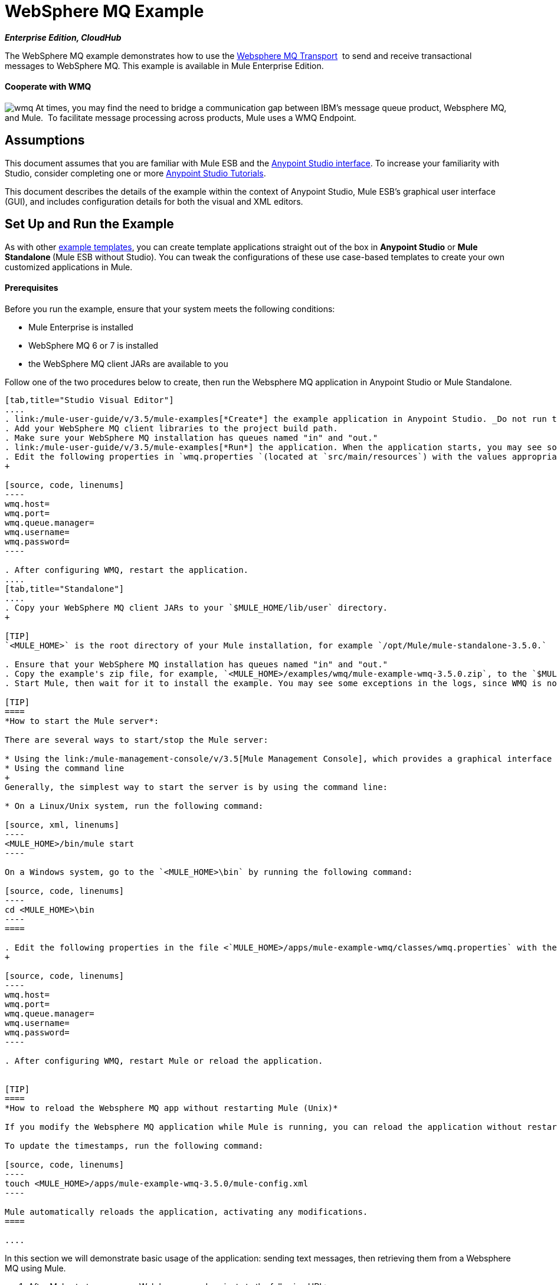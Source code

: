 = WebSphere MQ Example

*_Enterprise Edition, CloudHub_* 

The WebSphere MQ example demonstrates how to use the link:/mule-user-guide/v/3.5/mule-wmq-transport-reference[Websphere MQ Transport]  to send and receive transactional messages to WebSphere MQ. This example is available in Mule Enterprise Edition.

==== Cooperate with WMQ

image:wmq.png[wmq] At times, you may find the need to bridge a communication gap between IBM's message queue product, Websphere MQ, and Mule.  To facilitate message processing across products, Mule uses a WMQ Endpoint. 

== Assumptions

This document assumes that you are familiar with Mule ESB and the link:/anypoint-studio/v/5/basic-studio-tutorial[Anypoint Studio interface]. To increase your familiarity with Studio, consider completing one or more link:/anypoint-studio/v/5/basic-studio-tutorial[Anypoint Studio Tutorials]. 

This document describes the details of the example within the context of Anypoint Studio, Mule ESB’s graphical user interface (GUI), and includes configuration details for both the visual and XML editors. 

== Set Up and Run the Example

As with other link:/mule-user-guide/v/3.5/mule-examples[example templates], you can create template applications straight out of the box in *Anypoint Studio* or **Mule Standalone **(Mule ESB without Studio). You can tweak the configurations of these use case-based templates to create your own customized applications in Mule.

==== Prerequisites

Before you run the example, ensure that your system meets the following conditions:

* Mule Enterprise is installed
* WebSphere MQ 6 or 7 is installed
* the WebSphere MQ client JARs are available to you

Follow one of the two procedures below to create, then run the Websphere MQ application in Anypoint Studio or Mule Standalone.

[tabs]
------
[tab,title="Studio Visual Editor"]
....
. link:/mule-user-guide/v/3.5/mule-examples[*Create*] the example application in Anypoint Studio. _Do not run the application_.
. Add your WebSphere MQ client libraries to the project build path.
. Make sure your WebSphere MQ installation has queues named "in" and "out."
. link:/mule-user-guide/v/3.5/mule-examples[*Run*] the application. When the application starts, you may see some exceptions in the output console, since WMQ is not configured (we will configure it in the next step).
. Edit the following properties in `wmq.properties `(located at `src/main/resources`) with the values appropriate for your WebSphere MQ installation:
+

[source, code, linenums]
----
wmq.host=
wmq.port=
wmq.queue.manager=
wmq.username=
wmq.password=
----

. After configuring WMQ, restart the application.
....
[tab,title="Standalone"]
....
. Copy your WebSphere MQ client JARs to your `$MULE_HOME/lib/user` directory.
+

[TIP]
`<MULE_HOME>` is the root directory of your Mule installation, for example `/opt/Mule/mule-standalone-3.5.0.`

. Ensure that your WebSphere MQ installation has queues named "in" and "out."
. Copy the example's zip file, for example, `<MULE_HOME>/examples/wmq/mule-example-wmq-3.5.0.zip`, to the `$MULE_HOME/apps` directory.
. Start Mule, then wait for it to install the example. You may see some exceptions in the logs, since WMQ is not configured yet (we configure it in the next step).

[TIP]
====
*How to start the Mule server*:

There are several ways to start/stop the Mule server:

* Using the link:/mule-management-console/v/3.5[Mule Management Console], which provides a graphical interface for managing servers
* Using the command line
+
Generally, the simplest way to start the server is by using the command line:

* On a Linux/Unix system, run the following command:

[source, xml, linenums]
----
<MULE_HOME>/bin/mule start
----

On a Windows system, go to the `<MULE_HOME>\bin` by running the following command:

[source, code, linenums]
----
cd <MULE_HOME>\bin
----
====

. Edit the following properties in the file <`MULE_HOME>/apps/mule-example-wmq/classes/wmq.properties` with the values appropriate for your Websphere MQ installation:
+

[source, code, linenums]
----
wmq.host=
wmq.port=
wmq.queue.manager=
wmq.username=
wmq.password=
----

. After configuring WMQ, restart Mule or reload the application.


[TIP]
====
*How to reload the Websphere MQ app without restarting Mule (Unix)*

If you modify the Websphere MQ application while Mule is running, you can reload the application without restarting Mule by "touching" (updating the timestamps of) the file `<MULE_HOME>/apps/mule-example-bookstore-3.5.0/mule-config.xml`.

To update the timestamps, run the following command:

[source, code, linenums]
----
touch <MULE_HOME>/apps/mule-example-wmq-3.5.0/mule-config.xml
----

Mule automatically reloads the application, activating any modifications.
====

....
------

In this section we will demonstrate basic usage of the application: sending text messages, then retrieving them from a Websphere MQ using Mule.

. After Mule starts up, open a Web browser and navigate to the following URL:  +
+
http://localhost:8086/services/wmqExample +
+
image:WMQ+01.jpeg[WMQ+01] +
+

. The application prompts you to enter text to send a message to WebSphere MQ. The app transmits your input via AJAX/WMQ to the Mule application's "in" queue and you will receive confirmation that your message has been submitted. Enter some text, then hit "Send". +

+
image:WMQ+03.jpeg[WMQ+03] +
+


. Mule processes the message sent to the "in" queue, then it sends the confirmation to you via the "out" queue and WMQ/AJAX. Note that Mule introduces an intentional 15 second delay between receiving your message and sending you a confirmation . Mule notifies you when the message is received and its content will be added to the table below. +

+
image:WMQ+04.jpeg[WMQ+04] +
+

. Play with it! Start typing several messages in the text box, then hit "Send" to submit them to Mule via AJAX/WMQ. After 15 seconds of intentional delay, the Mule confirms receipt of the messages. +

+
image:WMQ+05.jpeg[WMQ+05]

== How it works

=== Global Elements

Mule configures the `WMQ connector` with the values previously defined on the `wmq.properties` file. In Anypoint Studio, this configuration is stored as a link:/mule-user-guide/v/3.5/global-elements[Global Element], named wmqConnector. To view the configured global element, click the *Global Elements* tab under the canvas, then double-click the `wmqConnector` Global Element. Studio displays the *Global Element Properties*, shown below:

[tabs]
------
[tab,title="Studio Visual Editor"]
....
image:global_WMQ_connector.png[global_WMQ_connector]
....
[tab,title="Studio XML Editor or Standalone"]
....
[source, xml, linenums]
----
<wmq:connector name="wmqConnector" hostName="${wmq.host}" port="${wmq.port}" queueManager="${wmq.queue.manager}" username="${wmq.username}" password="${wmq.password}" doc:name="WMQ Connector">
    <ee:reconnect-forever/>
</wmq:connector>
----
....
------

To be able to send and receive Mule events asynchronously to and from a web browser, the application uses an AJAX connector. To view the configured global element for the AJAX connector, click the *Global Elements* tab under the canvas, then double-click the `ajaxServer` Global Element. Studio displays the *Global Element Properties*, shown below:

[tabs]
------
[tab,title="Studio Visual Editor"]
....
image:global_ajax.png[global_ajax]
....
[tab,title="Studio XML Editor or Standalone"]
....

[source, xml, linenums]
----
<ajax:connector name="ajaxServer" serverUrl="http://0.0.0.0:8086/services/wmqExample"
   resourceBase="${app.home}/docroot" disableReplyTo="true" doc:name="Ajax"/>
----
....
------

=== Flows

The application contains three flows, which process, then retrieve messages from a WMQ.

==== Input flow

The first building block in the flow is an link:/mule-user-guide/v/3.5/ajax-connector[AJAX Inbound Endpoint], which listens for messages on the configured channel, `/services/wmqExample/enqueue`. The flow adds the incoming messages to the "in" queue.

==== MessageProcessor Flow

The *MessageProcessor* flow reads from the "in" queue. The flow's *test component* appends a string to the message, waits 15 seconds, then adds the message to the 'out' queue.

==== Output Flow

The *Output* flow reads messages from the "out" queue, then publishes via the AJAX outbound endpoint.

[tabs]
------
[tab,title="Studio Visual Editor"]
....
image:wmqFlows.png[wmqFlows]
....
[tab,title="Studio XML Editor or Standalone"]
....
[source,xml,linenums]
----
<?xml version="1.0" encoding="UTF-8"?>
<mule version="EE-3.5.0" xmlns="http://www.mulesoft.org/schema/mule/core" xmlns:ajax="http://www.mulesoft.org/schema/mule/ajax" xmlns:core="http://www.mulesoft.org/schema/mule/core" xmlns:doc="http://www.mulesoft.org/schema/mule/documentation" xmlns:ee="http://www.mulesoft.org/schema/mule/ee/core" xmlns:json="http://www.mulesoft.org/schema/mule/json" xmlns:spring="http://www.springframework.org/schema/beans" xmlns:stdio="http://www.mulesoft.org/schema/mule/stdio" xmlns:test="http://www.mulesoft.org/schema/mule/test" xmlns:wmq="http://www.mulesoft.org/schema/mule/ee/wmq" xmlns:xsi="http://www.w3.org/2001/XMLSchema-instance" xsi:schemaLocation=" http://www.mulesoft.org/schema/mule/ajax http://www.mulesoft.org/schema/mule/ajax/current/mule-ajax.xsd  http://www.mulesoft.org/schema/mule/ee/wmq http://www.mulesoft.org/schema/mule/ee/wmq/current/mule-wmq-ee.xsd  http://www.springframework.org/schema/beans http://www.springframework.org/schema/beans/spring-beans-current.xsd  http://www.mulesoft.org/schema/mule/core http://www.mulesoft.org/schema/mule/core/current/mule.xsd  http://www.mulesoft.org/schema/mule/ee/core http://www.mulesoft.org/schema/mule/ee/core/current/mule-ee.xsd  http://www.mulesoft.org/schema/mule/stdio http://www.mulesoft.org/schema/mule/stdio/current/mule-stdio.xsd  http://www.mulesoft.org/schema/mule/test http://www.mulesoft.org/schema/mule/test/current/mule-test.xsd  http://www.mulesoft.org/schema/mule/json http://www.mulesoft.org/schema/mule/json/current/mule-json.xsd ">
    <spring:beans>
        <spring:bean class="org.springframework.beans.factory.config.PropertyPlaceholderConfigurer" id="property-placeholder">
            <spring:property name="location" value="classpath:wmq.properties"/>
        </spring:bean>
    </spring:beans>
    <wmq:connector doc:name="WMQ Connector" hostName="${wmq.host}" name="wmqConnector" password="${wmq.password}" port="${wmq.port}" queueManager="${wmq.queue.manager}" username="${wmq.username}">
        <ee:reconnect-forever/>
    </wmq:connector>
    <ajax:connector disableReplyTo="true" doc:name="Ajax" name="ajaxServer" resourceBase="${app.home}/docroot" serverUrl="http://0.0.0.0:8086/services/wmqExample"/>
    <flow doc:name="Input" name="Input">
        <ajax:inbound-endpoint channel="/services/wmqExample/enqueue" doc:name="Ajax"/>
        <message-properties-transformer doc:name="Message Properties">
            <delete-message-property key="MULE_REPLYTO"/>
        </message-properties-transformer>
        <wmq:outbound-endpoint connector-ref="wmqConnector" doc:name="WMQ" queue="in"/>
    </flow>
    <flow doc:name="MessageProcessor" name="MessageProcessor">
        <wmq:inbound-endpoint connector-ref="wmqConnector" doc:name="WMQ" queue="in">
            <wmq:transaction action="ALWAYS_BEGIN"/>
        </wmq:inbound-endpoint>
        <test:component appendString=" - processed" logMessageDetails="true" waitTime="15000"/>
        <wmq:outbound-endpoint connector-ref="wmqConnector" doc:name="WMQ" queue="out">
            <wmq:transaction action="ALWAYS_JOIN"/>
        </wmq:outbound-endpoint>
    </flow>
    <flow doc:name="Output" name="Output">
        <wmq:inbound-endpoint connector-ref="wmqConnector" doc:name="WMQ" queue="out"/>
        <ajax:outbound-endpoint cacheMessages="true" channel="/services/wmqExample/dequeue" doc:name="Ajax"/>
    </flow>
</mule>
----
....
------

== See Also

* Explore more link:/mule-user-guide/v/3.5/mule-examples[Mule example applications].
* Learn more about the link:/mule-user-guide/v/3.5/wmq-connector[WMQ Connector].
* Learn more about the link:/mule-user-guide/v/3.5/ajax-connector[AJAX Connector].
